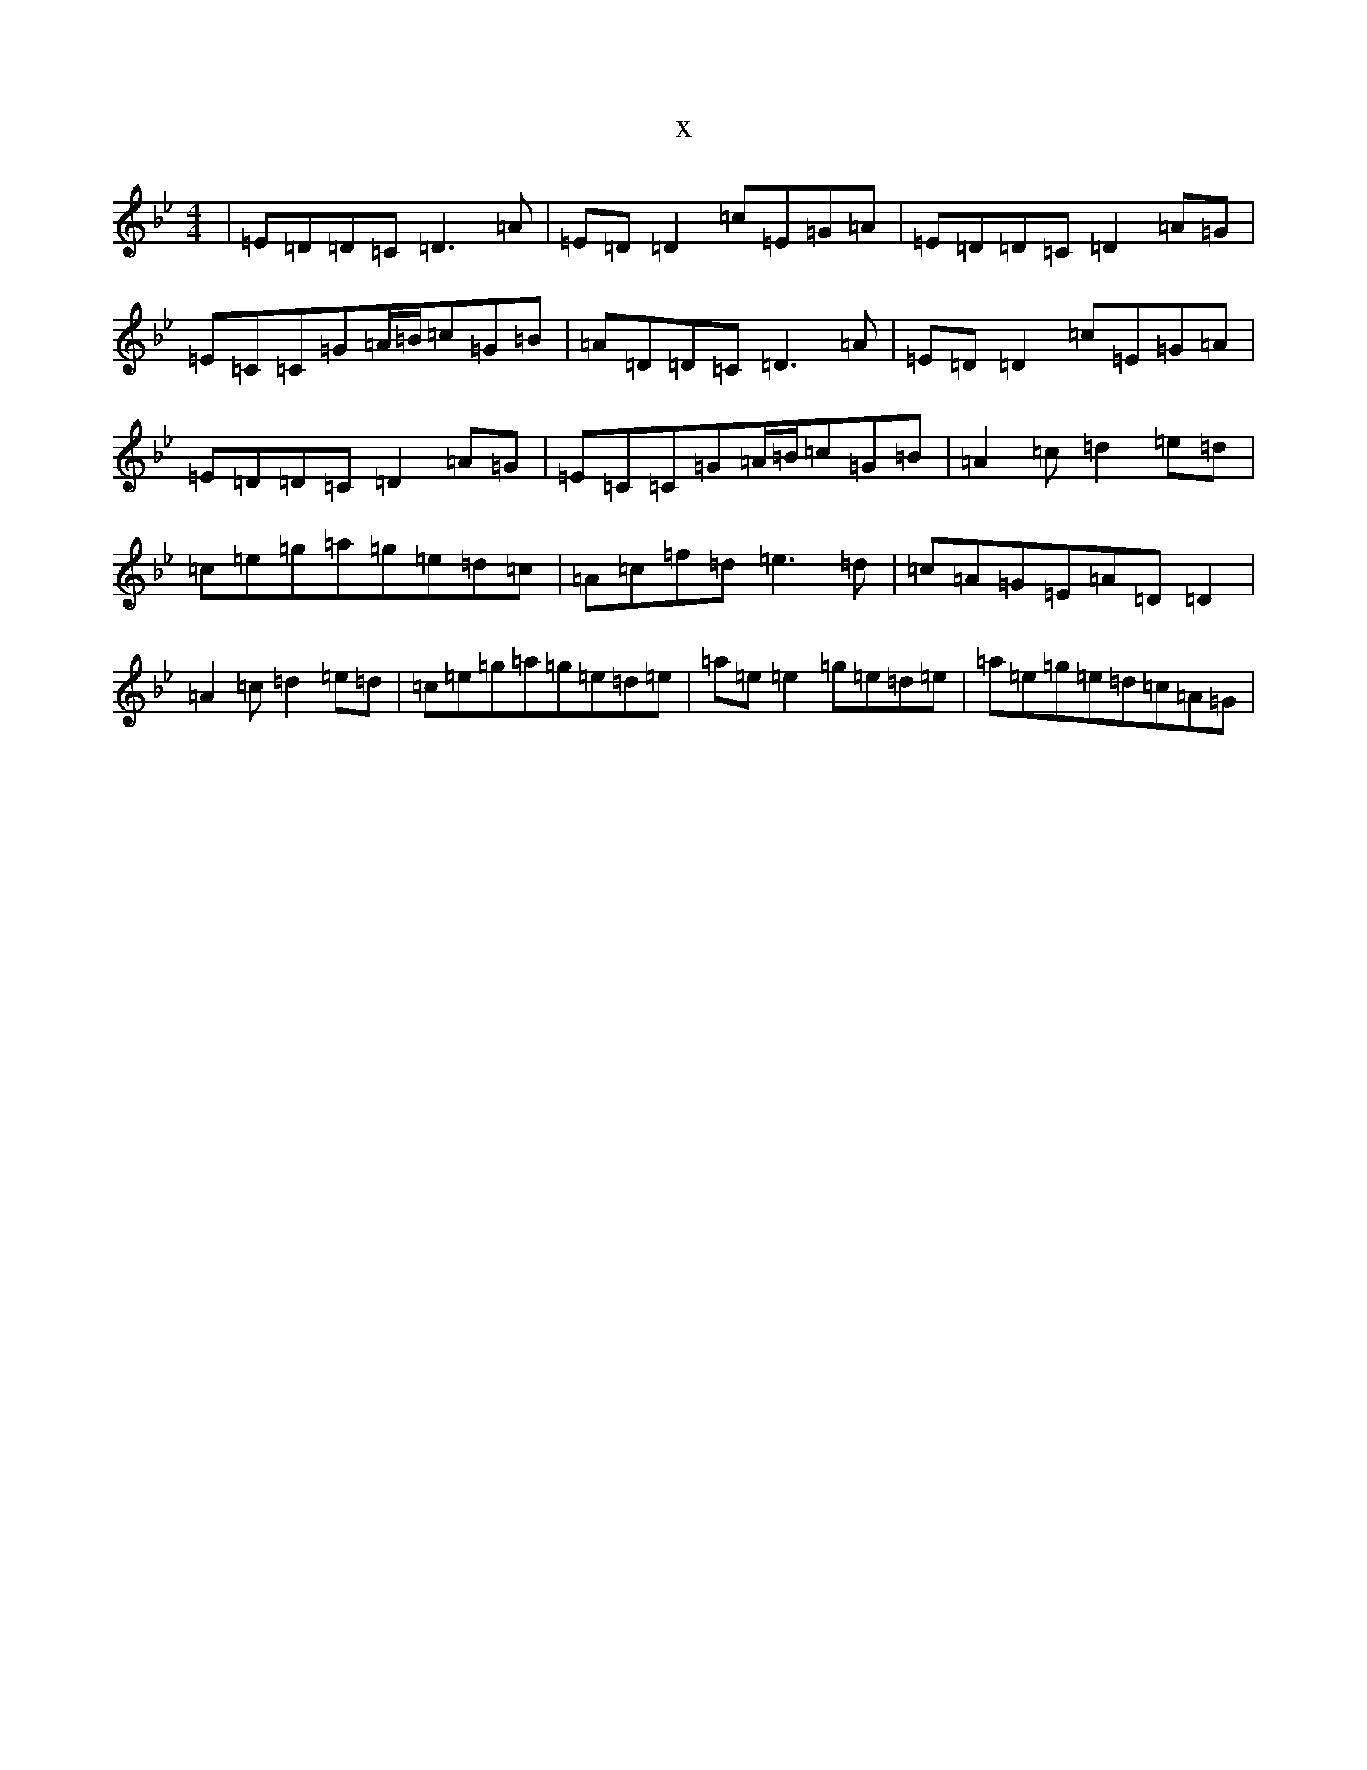 X:18239
T:x
L:1/8
M:4/4
K: C Dorian
|=E=D=D=C=D3=A|=E=D=D2=c=E=G=A|=E=D=D=C=D2=A=G|=E=C=C=G=A/2=B/2=c=G=B|=A=D=D=C=D3=A|=E=D=D2=c=E=G=A|=E=D=D=C=D2=A=G|=E=C=C=G=A/2=B/2=c=G=B|=A2=c=d2=e=d|=c=e=g=a=g=e=d=c|=A=c=f=d=e3=d|=c=A=G=E=A=D=D2|=A2=c=d2=e=d|=c=e=g=a=g=e=d=e|=a=e=e2=g=e=d=e|=a=e=g=e=d=c=A=G|
